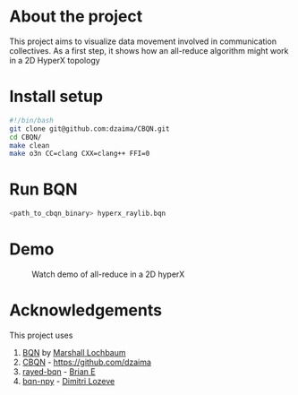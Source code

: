 * About the project
This project aims to visualize data movement involved in communication collectives.
As a first step, it shows how an all-reduce algorithm might work in a 2D HyperX topology
* Install setup
#+begin_src bash
#!/bin/bash
git clone git@github.com:dzaima/CBQN.git
cd CBQN/
make clean
make o3n CC=clang CXX=clang++ FFI=0
#+end_src
* Run BQN
#+begin_src bash
  <path_to_cbqn_binary> hyperx_raylib.bqn
#+end_src
* Demo
#+CAPTION: Watch demo of all-reduce in a 2D hyperX
[[./media/output.gif]]

* Acknowledgements
This project uses
1. [[https://github.com/mlochbaum/BQN][BQN]] by [[https://github.com/mlochbaum][Marshall Lochbaum]]
2. [[https://github.com/dzaima/CBQN][CBQN]] - https://github.com/dzaima
3. [[https://github.com/Brian-ED/rayed-bqn][rayed-bqn]] - [[https://github.com/Brian-ED][Brian E]]
4. [[https://github.com/dlozeve/bqn-npy][bqn-npy]] - [[https://github.com/dlozeve][Dimitri Lozeve]]
